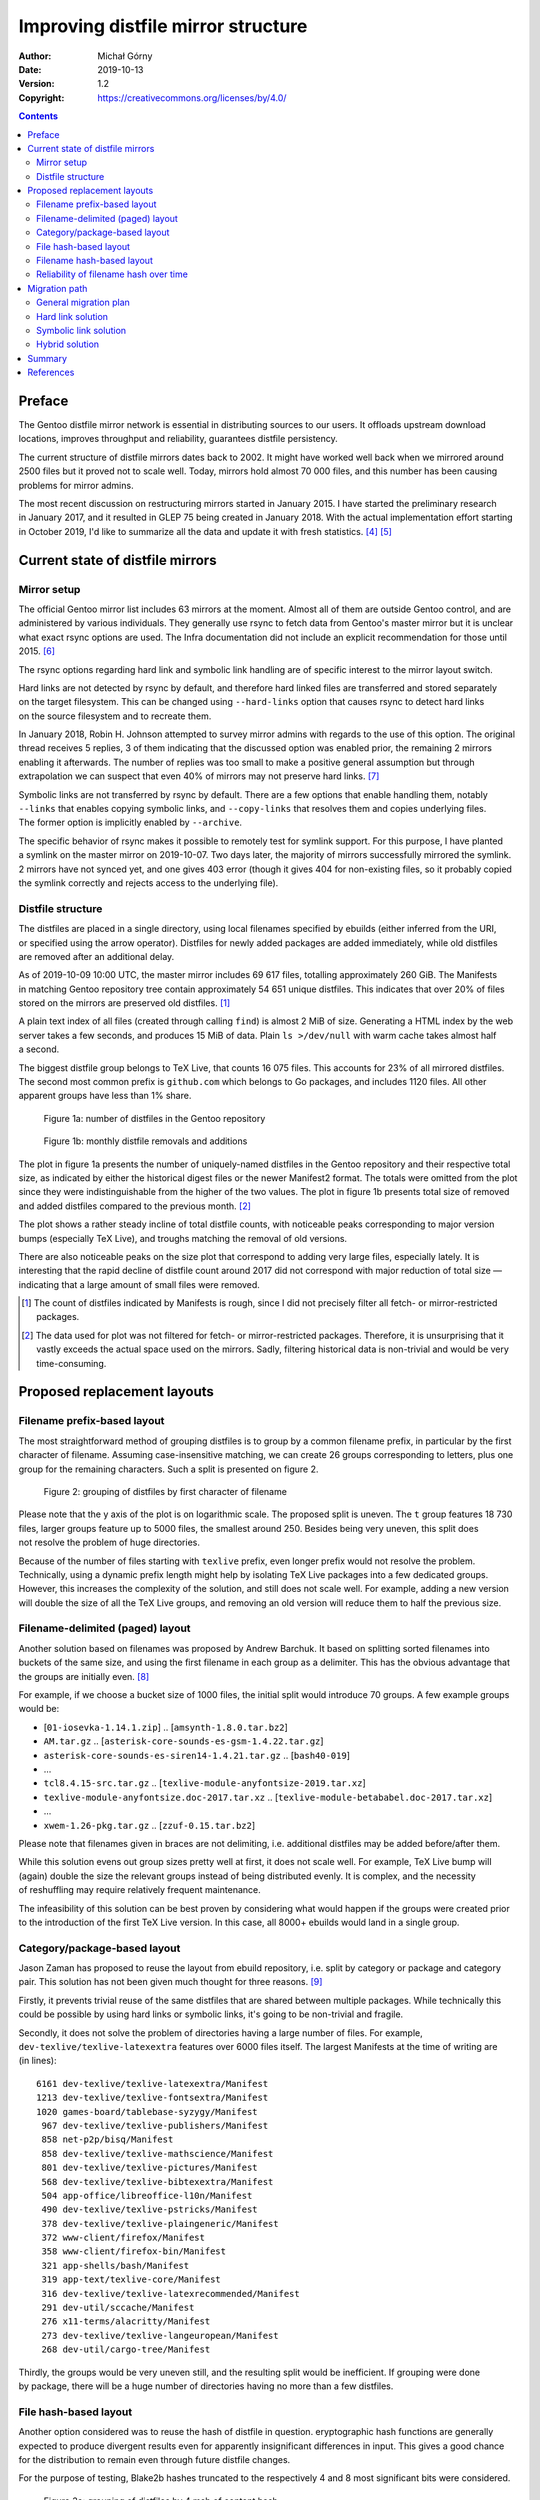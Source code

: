 ===================================
Improving distfile mirror structure
===================================
:Author: Michał Górny
:Date: 2019-10-13
:Version: 1.2
:Copyright: https://creativecommons.org/licenses/by/4.0/


.. contents::


Preface
=======
The Gentoo distfile mirror network is essential in distributing sources
to our users.  It offloads upstream download locations, improves
throughput and reliability, guarantees distfile persistency.

The current structure of distfile mirrors dates back to 2002.  It might
have worked well back when we mirrored around 2500 files but it proved
not to scale well.  Today, mirrors hold almost 70 000 files, and this
number has been causing problems for mirror admins.

The most recent discussion on restructuring mirrors started
in January 2015.  I have started the preliminary research
in January 2017, and it resulted in GLEP 75 being created
in January 2018.  With the actual implementation effort starting
in October 2019, I'd like to summarize all the data and update it
with fresh statistics.  [#MIRROR-BUGREPORT]_ [#GLEP75]_


Current state of distfile mirrors
=================================

Mirror setup
------------
The official Gentoo mirror list includes 63 mirrors at the moment.
Almost all of them are outside Gentoo control, and are administered
by various individuals.  They generally use rsync to fetch data
from Gentoo's master mirror but it is unclear what exact rsync options
are used.  The Infra documentation did not include an explicit
recommendation for those until 2015.  [#MIRRORS]_

The rsync options regarding hard link and symbolic link handling
are of specific interest to the mirror layout switch.

Hard links are not detected by rsync by default, and therefore hard
linked files are transferred and stored separately on the target
filesystem.  This can be changed using ``--hard-links`` option that
causes rsync to detect hard links on the source filesystem
and to recreate them.

In January 2018, Robin H. Johnson attempted to survey mirror admins
with regards to the use of this option.  The original thread receives
5 replies, 3 of them indicating that the discussed option was enabled
prior, the remaining 2 mirrors enabling it afterwards.  The number
of replies was too small to make a positive general assumption
but through extrapolation we can suspect that even 40% of mirrors
may not preserve hard links.  [#HARDLINK-SURVEY]_

Symbolic links are not transferred by rsync by default.  There are a few
options that enable handling them, notably ``--links`` that enables
copying symbolic links, and ``--copy-links`` that resolves them
and copies underlying files.  The former option is implicitly enabled
by ``--archive``.

The specific behavior of rsync makes it possible to remotely test
for symlink support.  For this purpose, I have planted a symlink
on the master mirror on 2019-10-07.  Two days later, the majority
of mirrors successfully mirrored the symlink.  2 mirrors have not synced
yet, and one gives 403 error (though it gives 404 for non-existing
files, so it probably copied the symlink correctly and rejects access
to the underlying file).


Distfile structure
------------------
The distfiles are placed in a single directory, using local filenames
specified by ebuilds (either inferred from the URI, or specified using
the arrow operator).  Distfiles for newly added packages are added
immediately, while old distfiles are removed after an additional delay.

As of 2019-10-09 10:00 UTC, the master mirror includes 69 617 files,
totalling approximately 260 GiB.  The Manifests in matching Gentoo
repository tree contain approximately 54 651 unique distfiles.  This
indicates that over 20% of files stored on the mirrors are preserved
old distfiles.  [#DIST-NOTE]_

A plain text index of all files (created through calling ``find``)
is almost 2 MiB of size.  Generating a HTML index by the web server
takes a few seconds, and produces 15 MiB of data.  Plain
``ls >/dev/null`` with warm cache takes almost half a second.

The biggest distfile group belongs to TeΧ Live, that counts 16 075
files.  This accounts for 23% of all mirrored distfiles.  The second
most common prefix is ``github.com`` which belongs to Go packages,
and includes 1120 files.  All other apparent groups have less than
1% share.

.. figure:: improving-distfile-mirror-structure/distfile-count-over-time.svg

   Figure 1a: number of distfiles in the Gentoo repository

.. figure:: improving-distfile-mirror-structure/distfile-size-changes.svg

   Figure 1b: monthly distfile removals and additions

The plot in figure 1a presents the number of uniquely-named distfiles
in the Gentoo repository and their respective total size, as indicated
by either the historical digest files or the newer Manifest2 format.
The totals were omitted from the plot since they were indistinguishable
from the higher of the two values.  The plot in figure 1b presents
total size of removed and added distfiles compared to the previous
month.  [#PLOT-NOTE]_

The plot shows a rather steady incline of total distfile counts, with
noticeable peaks corresponding to major version bumps (especially TeΧ
Live), and troughs matching the removal of old versions.

There are also noticeable peaks on the size plot that correspond
to adding very large files, especially lately.  It is interesting that
the rapid decline of distfile count around 2017 did not correspond
with major reduction of total size — indicating that a large amount
of small files were removed.

.. [#DIST-NOTE] The count of distfiles indicated by Manifests is rough,
   since I did not precisely filter all fetch- or mirror-restricted
   packages.

.. [#PLOT-NOTE] The data used for plot was not filtered for fetch-
   or mirror-restricted packages.  Therefore, it is unsurprising that
   it vastly exceeds the actual space used on the mirrors.  Sadly,
   filtering historical data is non-trivial and would be very
   time-consuming.


Proposed replacement layouts
============================

Filename prefix-based layout
----------------------------
The most straightforward method of grouping distfiles is to group
by a common filename prefix, in particular by the first character
of filename.  Assuming case-insensitive matching, we can create
26 groups corresponding to letters, plus one group for the remaining
characters.  Such a split is presented on figure 2.

.. figure:: improving-distfile-mirror-structure/filename-prefix-layout.svg

   Figure 2: grouping of distfiles by first character of filename

Please note that the y axis of the plot is on logarithmic scale.
The proposed split is uneven.  The ``t`` group features 18 730 files,
larger groups feature up to 5000 files, the smallest around 250.
Besides being very uneven, this split does not resolve the problem
of huge directories.

Because of the number of files starting with ``texlive`` prefix, even
longer prefix would not resolve the problem.  Technically, using
a dynamic prefix length might help by isolating TeΧ Live packages
into a few dedicated groups.  However, this increases the complexity
of the solution, and still does not scale well.  For example, adding
a new version will double the size of all the TeΧ Live groups,
and removing an old version will reduce them to half the previous size.


Filename-delimited (paged) layout
---------------------------------
Another solution based on filenames was proposed by Andrew Barchuk.
It based on splitting sorted filenames into buckets of the same size,
and using the first filename in each group as a delimiter.  This has
the obvious advantage that the groups are initially even.  [#BARCHUK]_

For example, if we choose a bucket size of 1000 files, the initial split
would introduce 70 groups.  A few example groups would be:

- [``01-iosevka-1.14.1.zip``] .. [``amsynth-1.8.0.tar.bz2``]
- ``AM.tar.gz`` .. [``asterisk-core-sounds-es-gsm-1.4.22.tar.gz``]
- ``asterisk-core-sounds-es-siren14-1.4.21.tar.gz`` .. [``bash40-019``]
- ...
- ``tcl8.4.15-src.tar.gz`` ..
  [``texlive-module-anyfontsize-2019.tar.xz``]
- ``texlive-module-anyfontsize.doc-2017.tar.xz`` ..
  [``texlive-module-betababel.doc-2017.tar.xz``]
- ...
- ``xwem-1.26-pkg.tar.gz`` .. [``zzuf-0.15.tar.bz2``]

Please note that filenames given in braces are not delimiting,
i.e. additional distfiles may be added before/after them.

While this solution evens out group sizes pretty well at first, it does
not scale well.  For example, TeΧ Live bump will (again) double the size
the relevant groups instead of being distributed evenly.  It is complex,
and the necessity of reshuffling may require relatively frequent
maintenance.

The infeasibility of this solution can be best proven by considering
what would happen if the groups were created prior to the introduction
of the first TeΧ Live version.  In this case, all 8000+ ebuilds would
land in a single group.


Category/package-based layout
-----------------------------
Jason Zaman has proposed to reuse the layout from ebuild repository,
i.e. split by category or package and category pair.  This solution has
not been given much thought for three reasons.  [#ZAMAN]_

Firstly, it prevents trivial reuse of the same distfiles that are shared
between multiple packages.  While technically this could be possible
by using hard links or symbolic links, it's going to be non-trivial
and fragile.

Secondly, it does not solve the problem of directories having a large
number of files.  For example, ``dev-texlive/texlive-latexextra``
features over 6000 files itself.  The largest Manifests at the time
of writing are (in lines)::

    6161 dev-texlive/texlive-latexextra/Manifest
    1213 dev-texlive/texlive-fontsextra/Manifest
    1020 games-board/tablebase-syzygy/Manifest
     967 dev-texlive/texlive-publishers/Manifest
     858 net-p2p/bisq/Manifest
     858 dev-texlive/texlive-mathscience/Manifest
     801 dev-texlive/texlive-pictures/Manifest
     568 dev-texlive/texlive-bibtexextra/Manifest
     504 app-office/libreoffice-l10n/Manifest
     490 dev-texlive/texlive-pstricks/Manifest
     378 dev-texlive/texlive-plaingeneric/Manifest
     372 www-client/firefox/Manifest
     358 www-client/firefox-bin/Manifest
     321 app-shells/bash/Manifest
     319 app-text/texlive-core/Manifest
     316 dev-texlive/texlive-latexrecommended/Manifest
     291 dev-util/sccache/Manifest
     276 x11-terms/alacritty/Manifest
     273 dev-texlive/texlive-langeuropean/Manifest
     268 dev-util/cargo-tree/Manifest

Thirdly, the groups would be very uneven still, and the resulting split
would be inefficient.  If grouping were done by package, there will be
a huge number of directories having no more than a few distfiles.


File hash-based layout
----------------------
Another option considered was to reuse the hash of distfile in question.
eryptographic hash functions are generally expected to produce
divergent results even for apparently insignificant differences
in input.  This gives a good chance for the distribution to remain even
through future distfile changes.

For the purpose of testing, Blake2b hashes truncated to the respectively
4 and 8 most significant bits were considered.

.. figure:: improving-distfile-mirror-structure/file-hash-1x.svg

   Figure 3a: grouping of distfiles by 4 msb of content hash

.. figure:: improving-distfile-mirror-structure/file-hash-2x.svg

   Figure 3b: grouping of distfiles by 8 msb of content hash

The 4-bit hash variant produces 16 groups, having between 4250 and 5000
distfiles each.  The 8-bit variant produces 256 groups, having between
230 and 320 files each.  The latter proves satisfactorily even, with
no groups exceeding 500 files in the foreseeable future.  Technically,
we could try using an interim value such as 6 bits; however, multiples
of four are more convenient since they can be trivially cut
from the commonly used hexadecimal encoding.

This method generally relies on the hash values being present
in Manifests.  Its main disadvantage is that the client can not predict
the path otherwise.  While this could technically be resolved by using
a supplementary index, refreshing this index involves additional
bandwidth usage that may even exceed the size of smaller distfiles.


Filename hash-based layout
--------------------------
The final proposed variant, and the one chosen to implement the new
layout was to use the hash of the filename.  Its advantage is that it
can be calculated entirely without additional information,
and the cryptographic hash functions should retain their properties even
with low entropy input that filenames are.

For the purpose of testing, Blake2b hashes truncated to the respectively
4 and 8 most significant bits were considered.  [#HASH-NOTE]_

.. figure:: improving-distfile-mirror-structure/filename-hash-1x.svg

   Figure 4a: grouping of distfiles by 4 msb of filename hash

.. figure:: improving-distfile-mirror-structure/filename-hash-2x.svg

   Figure 4b: grouping of distfiles by 8 msb of filename hash

Curious enough, this variant produces even more even groups.  The 4-bit
version gives between 4250 and 4500 distfiles in each group, while
the 8-bit variant produces between 230 and 320 files.

.. [#HASH-NOTE] During the discussion, it was argued that a simpler
   hash function should be used.  However, the choice of hash function
   was not done based on its cryptographic strength (or speed)
   but merely because the same function is used in Manifest files.
   Reusing the same algorithm reduces the number of different functions
   the package manager needs to implement.  Furthermore, the input
   is small enough for the performance differences to be insignificant.


Reliability of filename hash over time
--------------------------------------
Of all the options proposed so far, the filename hash is the most
promising: it is flexible, easy to compute and does not require
additional information.  Let's see how it copes with historical
distfiles.

.. figure:: improving-distfile-mirror-structure/filename-hash-over-time.svg

   Figure 5: Statistical analysis of filename hash split applied
   to historical data

Figure 5 combines two sets of statistical data.  The first plot compares
mean group size with the median.  Additionally, minimum and maximum
group sizes are indicated via error bars.  The second plot expresses
relative standard deviation.

Initially, the standard deviation is relatively high due to small group
sizes.  After all, the choice of 256 groups was based on the current
distfile count, and none of the groups reaches the count of 50 files
before 2004.  Afterwards, it settles below 10%, and generally decreases
as distfile number grows.

The min/max values indicate that even with the highest number
of distfiles recorded, the largest group is well below the threshold.
Therefore, it seems reasonable to assume that this layout will work well
for many years to come.  It is probably more likely that a future layout
change would occur as a consequence of Manifest hash change than
the necessity of reshuffling distfiles.


Migration path
==============

General migration plan
----------------------
GLEP 75 has introduced a ``layout.conf`` file that is placed in the top
``distfiles`` directory of a mirror and specifies the layout used.
The clients are expected to fetch this file before using the mirror
in question, and use the layout that they support.  If the file
is not present, the client falls back to assuming the legacy flat
layout.

This solution allows for graceful layout switches, both this time
and in the foreseeable future.  Mirrors that are synced from the Gentoo
master mirror will obtain both the new layout and the configuration file
via rsync.  Custom mirrors will continue to work as-is using the flat
layout.

Nevertheless, the process of switching mirror layout needs to account
for two problems.

Firstly, if the new layout was not implemented by the package
managers before, we need to continue supporting the old layout for
a lengthy transition process until we can assume that the users have
updated their systems.

Secondly, we need to assume that mirrors will not update their layouts
atomically.  Instead, we need to provide some time for mirrors to fetch
the new layout before indicating its presence to the users.  We also
need to account for user-side caching.

Therefore, the following migration plan is devised:

1. ``emirrordist`` is switched to use both the old and new layout
   simultaneously for newly-mirrored distfiles.

2. The existing distfiles are mirrored into the new layout.

3. When the mirrors can be assumed to have synced all the changes,
   ``layout.conf`` is updated so that users switch to the new layout.

4. A transitional period ensues.

5. Once the transitional period is over, the old layout is removed
   from ``layout.conf``.

6. The old layout is removed from the mirrors.

The remaining problem is how to solve the transitions in order to avoid
both transferring all the existing distfiles again and storing two
copies of the same file during the transitional period.


Hard link solution
------------------
One particularly interesting solution is to use hard links between both
layouts.  If rsync has ``--hard-links`` option enabled, it will both
avoid transferring the files twice and avoid occupying double the space.
In my testing, rsync was able to process a complete layout switch
for all distfiles within a few seconds, transferring approximately 7 MiB
of data.

The disadvantage of this solution is that it does not work when mirrors
do not use the discussed option.  In that case, all files will be
transferred over again and the disk usage will double during
the transitional period.  Therefore, if this option is chosen, some
mirrors will suffer additional bandwidth usage during the initial
transition, and additional disk usage during the lengthy transitional
period.


Symbolic link solution
----------------------
The more reliable alternative is to use symbolic links.  So far we
aren't aware of any mirrors not supporting them, and they certainly
avoid doubling the space needed to store distfiles.  Experimentally,
I've confirmed that transferring the layout change as symlinks has
approximately the same performance and bandwidth characteristics as hard
links.

However, the cleanup of old layout requires replacing the symlinks
with regular files.  To my knowledge, rsync does not support such
a scenario, therefore this transition will involve transferring all
the distfiles again.  This solution will save all mirrors from
the increased disk space usage but all will suffer additional bandwidth
usage during the final transition (cleanup).


Hybrid solution
---------------
Finally, both options can be combined to provide the best of two worlds.
During the transitional period, symlinks are used to link both layouts
without consuming the disk space twice.  They are temporarily replaced
by hard links while switching the primary layout in order to avoid
transferring the file contents again.

The mirrors using ``--hard-links`` option will fully benefit
from the advantages of hard links.  The remaining mirrors will still
transfer the files again and store them twice.  However, the actual
impact will be limited by performing the transition in smaller groups.
While some mirrors will suffer additional bandwidth and disk space use,
the issue will be limited to short periods of time and smaller groups
of distfiles.


Summary
=======
The historical layout of distfile mirrors does not scale well to modern
distfile counts.  While the majority of servers can cope with this,
switching to a layout splitting files between multiple directories
has the potential of improving performance and reliability.

Among offered solutions, using a portion of hash of filename seems to
be the best one.  Its main advantages are that it is relatively simple
to implement, offers good distribution of distfiles and seems reasonably
future proof.  The preferred hash function is Blake2b, to match
the primary algorithm used for Manifests, with 8-bit prefix providing
reasonably small and future-proof group sizes.

The layout switching is done via per-mirror ``layout.conf`` files.  This
makes it possible for every mirror to use a different layout.  Most
notably, mirrors syncing from the master mirror will implicitly switch
to the new layout, while custom mirrors will continue working correctly
with the flat layout.  This will also make future layout switches
easier.

The change of layout involves a potentially lengthy transition period,
during which both old and new layouts will need to be provided
simultaneously.  A hybrid approach utilizing symbolic links during most
of the transition period and hard links for the primary layout switch
should reduce the impact on mirrors to the possible minimum.
The mirrors without ``--hard-links`` option enabled will suffer
additional bandwidth use and temporary duplication of some distfiles.

That said, everything is practically ready for the change.  There are
a few patches still waiting for review, and a new Portage release to
be made.  The helper scripts for master mirror migration are ready,
and the complete process has been tested.  Once the last details
are confirmed and the new software is deployed, the transition
can start.


References
==========

.. [#MIRROR-BUGREPORT] Bug 534528 - distfiles should be sorted into
   subdirectories of DISTDIR
   (https://bugs.gentoo.org/534528)

.. [#GLEP75] GLEP 75: Split distfile mirror directory structure
   (https://www.gentoo.org/glep/glep-0075.html)

.. [#MIRRORS] Gentoo source mirrors
   (https://gentoo.org/downloads/mirrors/)

.. [#HARDLINK-SURVEY] Robin H. Johnson, [gentoo-mirrors] Mirror survey
   re rsync --hard-link (distfiles/releases/experimental/snapshots)
   (https://archives.gentoo.org/gentoo-mirrors/message/3d858e29845e7626d9b376c65b64f8b7)

.. [#BARCHUK] Andrew Barchuk, Re: [gentoo-dev] [pre-GLEP] Split distfile
   mirror directory structure
   (https://archives.gentoo.org/gentoo-dev/message/611bdaa76be049c1d650e8995748e7b8)

.. [#ZAMAN] Jason Zaman, Re: [gentoo-dev] [pre-GLEP] Split distfile
   mirror directory structure
   (https://archives.gentoo.org/gentoo-dev/message/f26ed870c3a6d4ecf69a821723642975)
